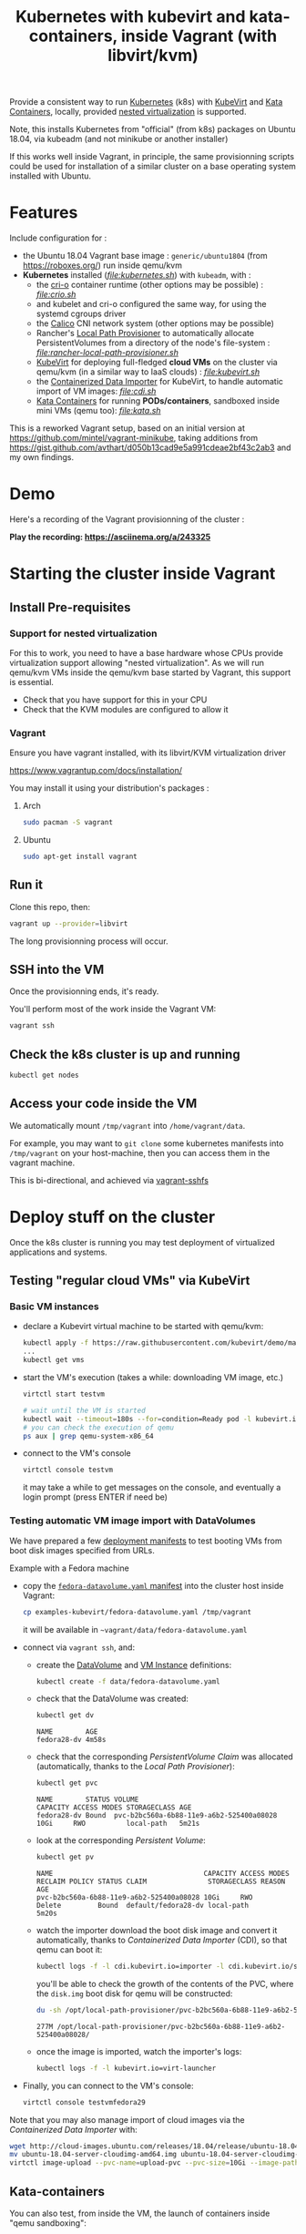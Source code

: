 #+TITLE: Kubernetes with kubevirt and kata-containers, inside Vagrant (with libvirt/kvm)

Provide a consistent way to run [[https://kubernetes.io/][Kubernetes]]
(k8s) with [[https://kubevirt.io/][KubeVirt]] and
[[https://katacontainers.io/][Kata Containers]], locally, provided
[[#nestedvirt][nested virtualization]] is supported.

Note, this installs Kubernetes from "official" (from k8s) packages on
Ubuntu 18.04, via kubeadm (and not minikube or another installer)

If this works well inside Vagrant, in principle, the same
provisionning scripts could be used for installation of a similar
cluster on a base operating system installed with Ubuntu.

* Features

Include configuration for :

- the Ubuntu 18.04 Vagrant base image : =generic/ubuntu1804= (from
  https://roboxes.org/) run inside qemu/kvm
- *Kubernetes* installed (/[[file:kubernetes.sh]]/) with =kubeadm=, with :
  - the [[https://cri-o.io/][cri-o]] container runtime (other options
    may be possible) : /[[file:crio.sh]]/
  - and kubelet and cri-o configured the same way, for using the systemd cgroups driver
  - the [[https://www.projectcalico.org/][Calico]] CNI network system
    (other options may be possible)
  - Rancher's [[https://github.com/rancher/local-path-provisioner][Local Path Provisioner]] 
    to automatically allocate PersistentVolumes from a directory of
    the node's file-system : /[[file:rancher-local-path-provisioner.sh]]/
  - [[https://kubevirt.io/][KubeVirt]] for deploying full-fledged
    *cloud VMs* on the cluster via qemu/kvm (in a similar way to IaaS clouds) : /[[file:kubevirt.sh]]/
  - the [[https://github.com/kubevirt/containerized-data-importer][Containerized Data Importer]] 
    for KubeVirt, to handle automatic import of VM images: /[[file:cdi.sh]]/
  - [[https://katacontainers.io/][Kata Containers]] for running *PODs/containers*, sandboxed inside mini VMs
    (qemu too): /[[file:kata.sh]]/

This is a reworked Vagrant setup, based on an initial version at
https://github.com/mintel/vagrant-minikube, taking additions from
https://gist.github.com/avthart/d050b13cad9e5a991cdeae2bf43c2ab3 and my
own findings.

* Demo

Here's a recording of the Vagrant provisionning of the cluster :

[[https://asciinema.org/a/243325.png]]

*Play the recording: [[https://asciinema.org/a/243325]]*

* Starting the cluster inside Vagrant

** Install Pre-requisites

*** Support for nested virtualization
:PROPERTIES:
:CUSTOM_ID: nestedvirt
:END:

For this to work, you need to have a base hardware whose CPUs provide
virtualization support allowing "nested virtualization". As we will
run qemu/kvm VMs inside the qemu/kvm base started by Vagrant, this
support is essential.

- Check that you have support for this in your CPU
- Check that the KVM modules are configured to allow it

*** Vagrant

Ensure you have vagrant installed, with its libvirt/KVM virtualization
driver

https://www.vagrantup.com/docs/installation/

You may install it using your distribution's packages :
**** Arch

#+BEGIN_src sh
    sudo pacman -S vagrant
#+END_src

**** Ubuntu

#+BEGIN_src sh
    sudo apt-get install vagrant
#+END_src

** Run it

Clone this repo, then:

#+BEGIN_src sh
    vagrant up --provider=libvirt
#+END_src

The long provisionning process will occur.

** SSH into the VM

Once the provisionning ends, it's ready.

You'll perform most of the work inside the Vagrant VM:

#+BEGIN_src sh
    vagrant ssh
#+END_src

** Check the k8s cluster is up and running

#+BEGIN_src sh
    kubectl get nodes
#+END_src

** Access your code inside the VM

We automatically mount =/tmp/vagrant= into =/home/vagrant/data=.

For example, you may want to =git clone= some kubernetes manifests into
=/tmp/vagrant= on your host-machine, then you can access them in the
vagrant machine.

This is bi-directional, and achieved via
[[https://github.com/dustymabe/vagrant-sshfs][vagrant-sshfs]]

* Deploy stuff on the cluster

Once the k8s cluster is running you may test deployment of virtualized
applications and systems.

** Testing "regular cloud VMs" via KubeVirt
   :PROPERTIES:
   :CUSTOM_ID: testing-kubevirt-qemu-vm-images-inside-kubernetes-cluster
   :END:

*** Basic VM instances

- declare a Kubevirt virtual machine to be started with qemu/kvm:

  #+BEGIN_src sh
      kubectl apply -f https://raw.githubusercontent.com/kubevirt/demo/master/manifests/vm.yaml
      ...
      kubectl get vms
  #+END_src

- start the VM's execution (takes a while: downloading VM image, etc.)

  #+BEGIN_src sh
      virtctl start testvm

      # wait until the VM is started
      kubectl wait --timeout=180s --for=condition=Ready pod -l kubevirt.io/domain=testvm
      # you can check the execution of qemu
      ps aux | grep qemu-system-x86_64
  #+END_src

- connect to the VM's console

  #+BEGIN_src sh
      virtctl console testvm
  #+END_src

  it may take a while to get messages on the console, and eventually a
  login prompt (press ENTER if need be)

*** Testing automatic VM image import with DataVolumes

We have prepared a few [[file:examples-kubevirt/][deployment
manifests]] to test booting VMs from boot disk images specified from
URLs.

Example with a Fedora machine

- copy the
  [[file:examples-kubevirt/fedora-datavolume.yaml][=fedora-datavolume.yaml=
  manifest]] into the cluster host inside Vagrant:
  #+BEGIN_src sh
    cp examples-kubevirt/fedora-datavolume.yaml /tmp/vagrant
  #+END_src

  it will be available in =~vagrant/data/fedora-datavolume.yaml=

- connect via =vagrant ssh=, and: 

  - create the
    [[https://github.com/kubevirt/user-guide/blob/master/creating-virtual-machines/disks-and-volumes.adoc#dataVolume][DataVolume]]
    and [[https://kubevirt.io/user-guide/docs/latest/creating-virtual-machines/intro.html][VM Instance]] 
    definitions:
    #+BEGIN_SRC sh
    kubectl create -f data/fedora-datavolume.yaml
    #+END_SRC

  - check that the DataVolume was created:
    #+BEGIN_SRC sh
    kubectl get dv
    #+END_SRC
    #+BEGIN_EXAMPLE
      NAME        AGE 
      fedora28-dv 4m58s
    #+END_EXAMPLE

  - check that the corresponding /PersistentVolume Claim/ was allocated (automatically, thanks to the /Local Path Provisioner/):
    #+BEGIN_SRC sh
    kubectl get pvc
    #+END_SRC
    #+BEGIN_EXAMPLE
     NAME        STATUS VOLUME                                   CAPACITY ACCESS MODES STORAGECLASS AGE 
     fedora28-dv Bound  pvc-b2bc560a-6b88-11e9-a6b2-525400a08028 10Gi     RWO          local-path   5m21s
    #+END_EXAMPLE

  - look at the corresponding /Persistent Volume/:
    #+BEGIN_SRC sh
    kubectl get pv
    #+END_SRC
    #+BEGIN_EXAMPLE
     NAME                                     CAPACITY ACCESS MODES RECLAIM POLICY STATUS CLAIM               STORAGECLASS REASON AGE 
     pvc-b2bc560a-6b88-11e9-a6b2-525400a08028 10Gi     RWO          Delete         Bound  default/fedora28-dv local-path          5m20s
    #+END_EXAMPLE

  - watch the importer download the boot disk image and convert it
    automatically, thanks to /Containerized Data Importer/ (CDI), so
    that qemu can boot it:
    #+BEGIN_SRC sh
    kubectl logs -f -l cdi.kubevirt.io=importer -l cdi.kubevirt.io/storage.import.importPvcName=fedora28-dv
    #+END_SRC

    you'll be able to check the growth of the contents of the PVC, where the =disk.img= boot disk for qemu will be constructed:
    #+BEGIN_SRC sh
    du -sh /opt/local-path-provisioner/pvc-b2bc560a-6b88-11e9-a6b2-525400a08028/
    #+END_SRC
    #+BEGIN_EXAMPLE
    277M /opt/local-path-provisioner/pvc-b2bc560a-6b88-11e9-a6b2-525400a08028/
    #+END_EXAMPLE

  - once the image is imported, watch the importer's logs:
    #+BEGIN_SRC sh
    kubectl logs -f -l kubevirt.io=virt-launcher
    #+END_SRC

- Finally, you can connect to the VM's console:
  #+BEGIN_SRC sh
      virtctl console testvmfedora29
  #+END_SRC


Note that you may also manage import of cloud images via the /Containerized Data Importer/ with:

#+BEGIN_SRC sh
wget http://cloud-images.ubuntu.com/releases/18.04/release/ubuntu-18.04-server-cloudimg-amd64.img
mv ubuntu-18.04-server-cloudimg-amd64.img ubuntu-18.04-server-cloudimg-amd64.qcow2
virtctl image-upload --pvc-name=upload-pvc --pvc-size=10Gi --image-path=ubuntu-18.04-server-cloudimg-amd64.qcow2 --uploadproxy-url=https://$(kubectl get service -n cdi cdi-uploadproxy -o wide | awk 'NR==2 {print $3}'):443/ --insecure
#+END_SRC


** Kata-containers

You can also test, from inside the VM, the launch of containers inside "qemu sandboxing":

#+BEGIN_SRC
kubectl apply -f https://raw.githubusercontent.com/kata-containers/packaging/master/kata-deploy/examples/test-deploy-kata-qemu.yaml
#+END_SRC

Once the container is running, you can run a shell inside it:

#+BEGIN_SRC
kubectl exec -it $(kubectl get pod -l run=php-apache-kata-qemu -o wide | awk 'NR==2 {print $1}') bash
#+END_SRC

* Deploying a similar cluster on real OS

The scripts may be used, in the same order, to deploy a cluster on an
(non-virtualized) Ubuntu 18.04 Server machine.

So far, only limitation found is related to AppArmor libvirt constraints
preventing VMs to be started by KubeVirt.

Immediate workaround can be disabling it (which may not be the best
idea, YMMV):

#+BEGIN_SRC
    sudo ln -s /etc/apparmor.d/usr.sbin.libvirtd /etc/apparmor.d/disable/usr.sbin.libvirtd
#+END_SRC
